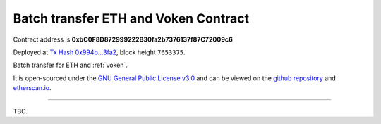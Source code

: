 .. _batch_transfer:

Batch transfer ETH and Voken Contract
=====================================

Contract address is **0xbC0F8D872999222B30fa2b7376137f87C72009c6**

Deployed at `Tx Hash 0x994b...3fa2`_, block height ``7653375``.

Batch transfer for ETH and :ref:`voken`.

.. _Tx Hash 0x994b...3fa2: https://etherscan.io/tx/0x994b4424a1e086df5762c296f5c9226d22f2aa3883deee9f924142fc30b43fa2


.. image:: /_static/contract/contract_code_verified.png
   :width: 35 %
   :alt: contract_code_verified.png
   :target: https://etherscan.io/address/0xbc0f8d872999222b30fa2b7376137f87c72009c6#writeContract

It is open-sourced under the `GNU General Public License v3.0`_
and can be viewed on the `github repository`_ and `etherscan.io`_.

.. _GNU General Public License v3.0: https://github.com/VisionNetworkProject/contracts/blob/master/LICENSE
.. _github repository: https://github.com/VisionNetworkProject/contracts/blob/master/BatchTransferEtherAndVoken.sol
.. _etherscan.io: https://etherscan.io/address/0xbc0f8d872999222b30fa2b7376137f87c72009c6#writeContract


------

TBC.
